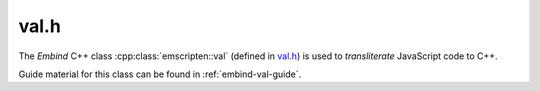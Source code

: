 .. _val-h:

=====
val.h
=====

The *Embind* C++ class :cpp:class:`emscripten::val` (defined in `val.h <https://github.com/emscripten-core/emscripten/blob/main/system/include/emscripten/val.h>`_) is used to *transliterate* JavaScript code to C++.

Guide material for this class can be found in :ref:`embind-val-guide`.


.. cpp:namespace:: emscripten

.. cpp:class:: emscripten::val

  This class is a C++ data type that can be used to represent (and provide convenient access to) any JavaScript object. You can use it to call a JavaScript object, read and write its properties, or coerce it to a C++ value like a ``bool``, ``int``, or ``std::string``.

  For example, the code below shows some simple JavaScript for making an XHR request on a URL:

  .. code:: javascript

    var xhr = new XMLHttpRequest;
    xhr.open("GET", "http://url");


  This same code can be written in C++, using :cpp:func:`~emscripten::val::global` to get the symbol for the global ``XMLHttpRequest`` object and then using it to open a URL.


  .. code:: cpp

    val xhr = val::global("XMLHttpRequest").new_();
    xhr.call<void>("open", std::string("GET"), std::string("http://url"));

  You can test whether the ``open`` method call was successful using :cpp:func:`~emscripten::val::operator[]` to read an object property, then :cpp:func:`~emscripten::val::as` to coerce the type:

  .. code:: cpp

    const char* state;
    switch (xhr["readyState"].as<int>()) {
    case 0:
      state = "UNSENT"; break;
    case 1:
      state = "OPENED"; break;
    default:
      state = "etc";
    }

  See :ref:`embind-val-guide` for other examples.
  

  .. warning:: JavaScript values can't be shared across threads, so neither can ``val`` instances that bind them.
    
    For example, if you want to cache some JavaScript global as a ``val``, you need to retrieve and bind separate instances of that global by its name in each thread.
    The easiest way to do this is with a ``thread_local`` declaration:

    .. code:: cpp

      thread_local const val Uint8Array = val::global("Uint8Array");

  .. todo::

    **HamishW** Notes from source FYI: Can/should these be included? ::

      // missing operators:
      // * delete
      // * in
      // * instanceof
      // * ! ~ - + ++ --
      // * * / %
      // * + -
      // * << >> >>>
      // * < <= > >=
      // * == != === !==
      // * & ^ | && || ?:
      //
      // exposing void, comma, and conditional is unnecessary
      // same with: = += -= *= /= %= <<= >>= >>>= &= ^= |=


  .. cpp:function:: static val array()

    Creates and returns a new ``Array``.


  .. cpp:function:: static val object()

    Creates and returns a new ``Object``.


  .. cpp:function:: static val undefined()

    Creates a ``val`` that represents ``undefined``.


  .. cpp:function:: static val null()

    Creates a ``val`` that represents ``null``.


  .. cpp:function:: static val global(const char* name)

    Looks up a global value by the specified ``name``.



  .. cpp:function:: static val module_property(const char* name)

    Looks up a value by the provided ``name`` on the Emscripten Module object.


  .. cpp:function:: explicit val(T&& value)

    Constructor.

    Creates a ``val`` by conversion from any Embind-compatible C++ type.
    For example, ``val(true)`` or ``val(std::string("foo"))``.


  .. cpp:function:: explicit val(const char* v)

    Constructs a ``val`` instance from a string literal.


  .. cpp:function:: val(val&& v)
    
    Moves ownership of a value to a new ``val`` instance.


  .. cpp:function:: val(const val& v)
    
    Creates another reference to the same value behind the provided ``val`` instance.


  .. cpp:function:: ~val()

    Removes the currently bound value by decreasing its refcount.


  .. cpp:function:: val& operator=(val&& v)
    
    Removes a reference to the currently bound value and takes over the provided one.


  .. cpp:function:: val& operator=(const val& v)

    Removes a reference to the currently bound value and creates another reference to
    the value behind the provided ``val`` instance.


  .. cpp:function:: bool hasOwnProperty(const char* key) const

    Checks if the JavaScript object has own (non-inherited) property with the specified name.


  .. cpp:function:: val new_(Args&&... args) const

    Assumes that current value is a constructor, and creates an instance of it.
    Equivalent to a JavaScript expression `new currentValue(...)`.



  .. cpp:function:: val operator[](const T& key) const

    Get the specified (``key``) property of a JavaScript object.


  .. cpp:function:: void set(const K& key, const val& v)

    Set the specified (``key``) property of a JavaScript object (accessed through a ``val``) with the value ``v``.


  .. cpp:function:: val operator()(Args&&... args) const
    
    Assumes that current value is a function, and invokes it with provided arguments.


  .. cpp:function:: ReturnValue call(const char* name, Args&&... args) const

    Invokes the specified method (``name``) on the current object with provided arguments.


  .. cpp:function:: T as() const

    Converts current value to the specified C++ type.


  .. cpp:function:: val typeof() const

    Returns the result of a JavaScript ``typeof`` operator invoked on the current value.


  .. cpp:function:: std::vector<T> vecFromJSArray(const val& v)

    Copies a JavaScript array into a ``std::vector<T>``, converting each element via ``.as<T>()``.
    For a more efficient but unsafe version working with numbers, see ``convertJSArrayToNumberVector``.

    :param val v: The JavaScript array to be copied
    :returns: A ``std::vector<T>`` made from the javascript array

  .. cpp:function:: std::vector<T> convertJSArrayToNumberVector(const val& v)

    Converts a JavaScript array into a ``std::vector<T>`` efficiently, as if using the javascript `Number()` function on each element.
    This is way more efficient than ``vecFromJSArray`` on any array with more than 2 values, but is not suitable for arrays of non-numeric values.
    No type checking is done, so any invalid array entry will silently be replaced by a NaN value (or 0 for integer types).

    :param val v: The JavaScript (typed) array to be copied
    :returns: A std::vector<T> made from the javascript array


  .. cpp:function:: val await() const

    Pauses the C++ to ``await`` the ``Promise`` / thenable.

    :returns: The fulfilled value.

      .. note:: This method requires :ref:`Asyncify` to be enabled.


.. cpp:type: EMSCRIPTEN_SYMBOL(name)

  **HamishW**-Replace with description.
